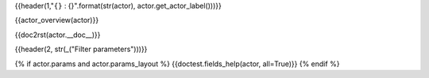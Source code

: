{{header(1,"``{}`` : {}".format(str(actor), actor.get_actor_label()))}}

{{actor_overview(actor)}}

{{doc2rst(actor.__doc__)}}

{{header(2, str(_("Filter parameters")))}}

{% if actor.params and actor.params_layout %}
{{doctest.fields_help(actor, all=True)}}
{% endif %}
